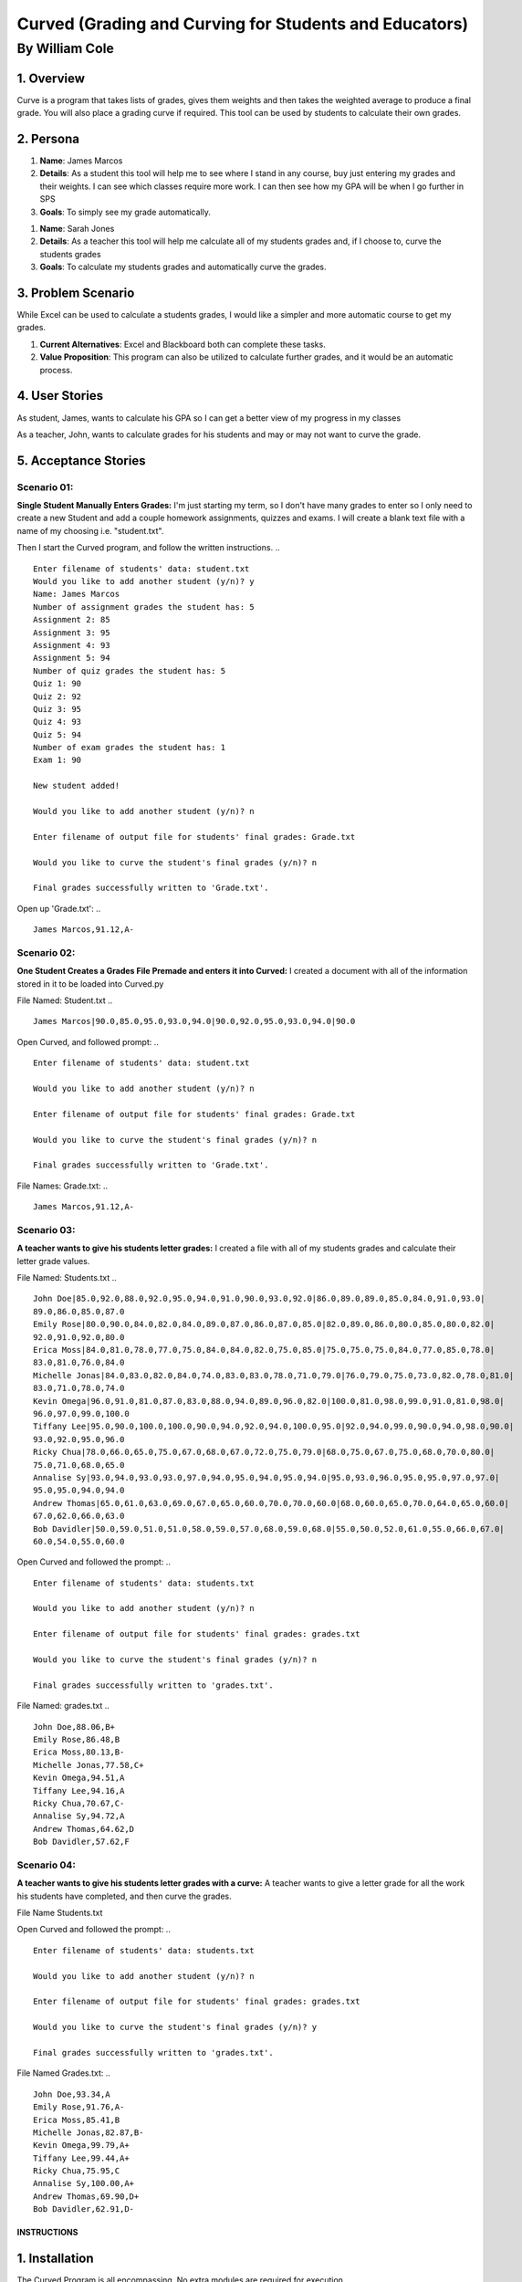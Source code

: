#######################################################
Curved (Grading and Curving for Students and Educators)
#######################################################
===============
By William Cole
===============



1. Overview
============
Curve is a program that takes lists of grades, gives them weights and then
takes the weighted average to produce a final grade. You will also place a
grading curve if required. This tool can be used by students to calculate
their own grades.

2. Persona
=============

1. **Name**: James Marcos
2. **Details**: As a student this tool will help me to see where I stand in any
   course, buy just entering my grades and their weights. I can see which
   classes require more work. I can then see how my GPA will be when I go
   further in SPS
3. **Goals**: To simply see my grade automatically.

1. **Name**: Sarah Jones
2. **Details**: As a teacher this tool will help me calculate all of my students
   grades and, if I choose to, curve the students grades
3. **Goals**: To calculate my students grades and automatically curve the grades.

3. Problem Scenario
======================

While Excel can be used to calculate a students grades, I would like a simpler
and more automatic course to get my grades.

1. **Current Alternatives**: Excel and Blackboard both can complete these tasks.
2. **Value Proposition**: This program can also be utilized to calculate
   further grades, and it would be an automatic process.

4. User Stories
==================
As student, James, wants to calculate his GPA so I can get a better view of my
progress in my classes

As a teacher, John, wants to calculate grades for his students and may or may
not want to curve the grade.

5. Acceptance Stories
=====================
Scenario 01:
~~~~~~~~~~~~
**Single Student Manually Enters Grades:**
I'm just starting my term, so I don't have many grades to enter so I only need
to create a new Student and add a couple homework assignments, quizzes and exams.
I will create a blank text file with a name of my choosing i.e. "student.txt".

Then I start the Curved program, and follow the written instructions.
.. ::
  Enter filename of students' data: student.txt
  Would you like to add another student (y/n)? y
  Name: James Marcos
  Number of assignment grades the student has: 5
  Assignment 2: 85
  Assignment 3: 95
  Assignment 4: 93
  Assignment 5: 94
  Number of quiz grades the student has: 5
  Quiz 1: 90
  Quiz 2: 92
  Quiz 3: 95
  Quiz 4: 93
  Quiz 5: 94
  Number of exam grades the student has: 1
  Exam 1: 90
 
  New student added!
 
  Would you like to add another student (y/n)? n

  Enter filename of output file for students' final grades: Grade.txt
 
  Would you like to curve the student's final grades (y/n)? n
 
  Final grades successfully written to 'Grade.txt'.

Open up 'Grade.txt':
.. ::
  James Marcos,91.12,A-
Scenario 02:
~~~~~~~~~~~~~
**One Student Creates a Grades File Premade and enters it into Curved:**
I created a document with all of the information stored in it to be loaded into
Curved.py

File Named: Student.txt
.. ::
  James Marcos|90.0,85.0,95.0,93.0,94.0|90.0,92.0,95.0,93.0,94.0|90.0

Open Curved, and followed prompt:
.. ::
  Enter filename of students' data: student.txt

  Would you like to add another student (y/n)? n

  Enter filename of output file for students' final grades: Grade.txt

  Would you like to curve the student's final grades (y/n)? n

  Final grades successfully written to 'Grade.txt'.

File Names: Grade.txt:
.. ::
  James Marcos,91.12,A-
Scenario 03:
~~~~~~~~~~~~
**A teacher wants to give his students letter grades:**
I created a file with all of my students grades and calculate their letter
grade values.

File Named: Students.txt
.. ::
  John Doe|85.0,92.0,88.0,92.0,95.0,94.0,91.0,90.0,93.0,92.0|86.0,89.0,89.0,85.0,84.0,91.0,93.0|
  89.0,86.0,85.0,87.0
  Emily Rose|80.0,90.0,84.0,82.0,84.0,89.0,87.0,86.0,87.0,85.0|82.0,89.0,86.0,80.0,85.0,80.0,82.0|
  92.0,91.0,92.0,80.0
  Erica Moss|84.0,81.0,78.0,77.0,75.0,84.0,84.0,82.0,75.0,85.0|75.0,75.0,75.0,84.0,77.0,85.0,78.0|
  83.0,81.0,76.0,84.0
  Michelle Jonas|84.0,83.0,82.0,84.0,74.0,83.0,83.0,78.0,71.0,79.0|76.0,79.0,75.0,73.0,82.0,78.0,81.0|
  83.0,71.0,78.0,74.0
  Kevin Omega|96.0,91.0,81.0,87.0,83.0,88.0,94.0,89.0,96.0,82.0|100.0,81.0,98.0,99.0,91.0,81.0,98.0|
  96.0,97.0,99.0,100.0
  Tiffany Lee|95.0,90.0,100.0,100.0,90.0,94.0,92.0,94.0,100.0,95.0|92.0,94.0,99.0,90.0,94.0,98.0,90.0|
  93.0,92.0,95.0,96.0
  Ricky Chua|78.0,66.0,65.0,75.0,67.0,68.0,67.0,72.0,75.0,79.0|68.0,75.0,67.0,75.0,68.0,70.0,80.0|
  75.0,71.0,68.0,65.0
  Annalise Sy|93.0,94.0,93.0,93.0,97.0,94.0,95.0,94.0,95.0,94.0|95.0,93.0,96.0,95.0,95.0,97.0,97.0|
  95.0,95.0,94.0,94.0
  Andrew Thomas|65.0,61.0,63.0,69.0,67.0,65.0,60.0,70.0,70.0,60.0|68.0,60.0,65.0,70.0,64.0,65.0,60.0|
  67.0,62.0,66.0,63.0
  Bob Davidler|50.0,59.0,51.0,51.0,58.0,59.0,57.0,68.0,59.0,68.0|55.0,50.0,52.0,61.0,55.0,66.0,67.0|
  60.0,54.0,55.0,60.0

Open Curved and followed the prompt:
.. ::
  Enter filename of students' data: students.txt

  Would you like to add another student (y/n)? n

  Enter filename of output file for students' final grades: grades.txt

  Would you like to curve the student's final grades (y/n)? n

  Final grades successfully written to 'grades.txt'.

File Named: grades.txt
.. ::
  John Doe,88.06,B+
  Emily Rose,86.48,B
  Erica Moss,80.13,B-
  Michelle Jonas,77.58,C+
  Kevin Omega,94.51,A
  Tiffany Lee,94.16,A
  Ricky Chua,70.67,C-
  Annalise Sy,94.72,A
  Andrew Thomas,64.62,D
  Bob Davidler,57.62,F
Scenario 04:
~~~~~~~~~~~~
**A teacher wants to give his students letter grades with a curve:**
A teacher wants to give a letter grade for all the work his students have
completed, and then curve the grades.

File Name Students.txt

Open Curved and followed the prompt:
.. ::
  Enter filename of students' data: students.txt

  Would you like to add another student (y/n)? n

  Enter filename of output file for students' final grades: grades.txt

  Would you like to curve the student's final grades (y/n)? y

  Final grades successfully written to 'grades.txt'.

File Named Grades.txt:
.. ::
  John Doe,93.34,A
  Emily Rose,91.76,A-
  Erica Moss,85.41,B
  Michelle Jonas,82.87,B-
  Kevin Omega,99.79,A+
  Tiffany Lee,99.44,A+
  Ricky Chua,75.95,C
  Annalise Sy,100.00,A+
  Andrew Thomas,69.90,D+
  Bob Davidler,62.91,D-

**************
INSTRUCTIONS
**************

1. Installation
================

The Curved Program is all encompassing. No extra modules are required for execution.

2. Executing Curved.py
=======================
**Formatting input file:**
If you plan on entering the information manually, create a blank txt file. Then follow the instructions in the command prompt.
When you are planning on importing a list of students, or just one Student by using the following format:
.. ::
    John Doe|85.0,92.0,88.0,92.0,95.0,94.0,91.0,90.0,93.0,92.0|86.0,89.0,89.0,85.0,84.0,91.0,93.0|89.0,86.0,85.0

The "|" separators denote the transitions in grading weight.
.. ::
    Student|Homework|Quizzes|Tests

**Default Weight System:**

Assignments = 20%
Quizzes      = 30%
Exams       = 50%

.. Note::
    It's simple to change the default weights as they are on the top of the Curved.py Program.
